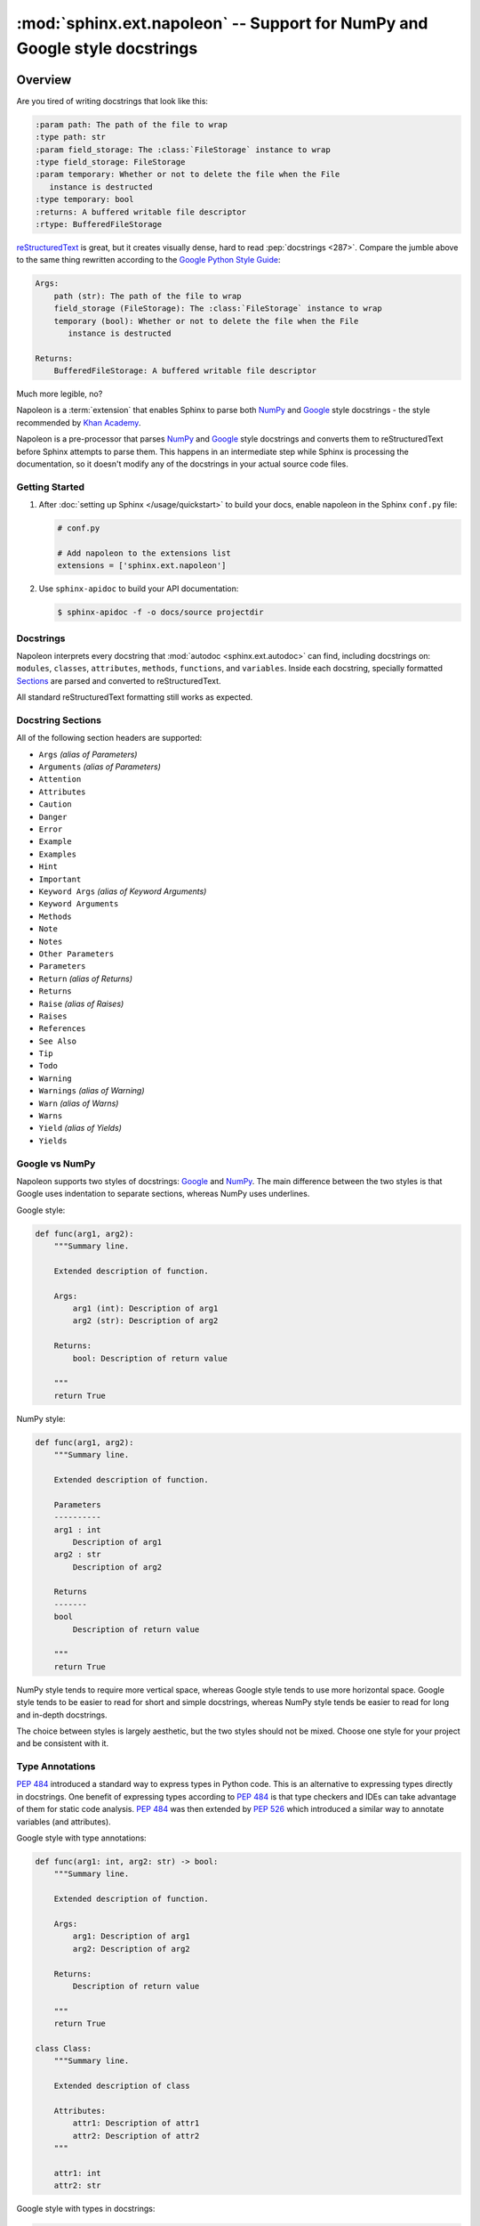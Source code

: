 :mod:`sphinx.ext.napoleon` -- Support for NumPy and Google style docstrings
===========================================================================

.. module:: sphinx.ext.napoleon
   :synopsis: Support for NumPy and Google style docstrings

.. moduleauthor:: Rob Ruana

.. versionadded:: 1.3

.. role:: code-py(code)
   :language: Python

Overview
--------

Are you tired of writing docstrings that look like this:

.. code-block:: rst

    :param path: The path of the file to wrap
    :type path: str
    :param field_storage: The :class:`FileStorage` instance to wrap
    :type field_storage: FileStorage
    :param temporary: Whether or not to delete the file when the File
       instance is destructed
    :type temporary: bool
    :returns: A buffered writable file descriptor
    :rtype: BufferedFileStorage

`reStructuredText`_ is great, but it creates visually dense, hard to read
:pep:`docstrings <287>`. Compare the jumble above to the same thing rewritten
according to the `Google Python Style Guide`_:

.. code-block:: text

    Args:
        path (str): The path of the file to wrap
        field_storage (FileStorage): The :class:`FileStorage` instance to wrap
        temporary (bool): Whether or not to delete the file when the File
           instance is destructed

    Returns:
        BufferedFileStorage: A buffered writable file descriptor

Much more legible, no?

Napoleon is a :term:`extension` that enables Sphinx to parse both `NumPy`_ and
`Google`_ style docstrings - the style recommended by `Khan Academy`_.

Napoleon is a pre-processor that parses `NumPy`_ and `Google`_ style
docstrings and converts them to reStructuredText before Sphinx attempts to
parse them. This happens in an intermediate step while Sphinx is processing
the documentation, so it doesn't modify any of the docstrings in your actual
source code files.

.. _ReStructuredText: https://docutils.sourceforge.io/rst.html
.. _Google Python Style Guide:
   https://google.github.io/styleguide/pyguide.html
.. _Google:
   https://google.github.io/styleguide/pyguide.html#38-comments-and-docstrings
.. _NumPy:
   https://numpydoc.readthedocs.io/en/latest/format.html#docstring-standard
.. _Khan Academy:
   https://github.com/Khan/style-guides/blob/master/style/python.md#docstrings

Getting Started
~~~~~~~~~~~~~~~

1. After :doc:`setting up Sphinx </usage/quickstart>` to build your docs,
   enable napoleon in the Sphinx ``conf.py`` file:

   .. code-block:: python

       # conf.py

       # Add napoleon to the extensions list
       extensions = ['sphinx.ext.napoleon']

2. Use ``sphinx-apidoc`` to build your API documentation:

   .. code-block:: console

       $ sphinx-apidoc -f -o docs/source projectdir


Docstrings
~~~~~~~~~~

Napoleon interprets every docstring that :mod:`autodoc <sphinx.ext.autodoc>`
can find, including docstrings on: ``modules``, ``classes``, ``attributes``,
``methods``, ``functions``, and ``variables``. Inside each docstring,
specially formatted `Sections`_ are parsed and converted to
reStructuredText.

All standard reStructuredText formatting still works as expected.


.. _Sections:

Docstring Sections
~~~~~~~~~~~~~~~~~~

All of the following section headers are supported:

* ``Args`` *(alias of Parameters)*
* ``Arguments`` *(alias of Parameters)*
* ``Attention``
* ``Attributes``
* ``Caution``
* ``Danger``
* ``Error``
* ``Example``
* ``Examples``
* ``Hint``
* ``Important``
* ``Keyword Args`` *(alias of Keyword Arguments)*
* ``Keyword Arguments``
* ``Methods``
* ``Note``
* ``Notes``
* ``Other Parameters``
* ``Parameters``
* ``Return`` *(alias of Returns)*
* ``Returns``
* ``Raise`` *(alias of Raises)*
* ``Raises``
* ``References``
* ``See Also``
* ``Tip``
* ``Todo``
* ``Warning``
* ``Warnings`` *(alias of Warning)*
* ``Warn`` *(alias of Warns)*
* ``Warns``
* ``Yield`` *(alias of Yields)*
* ``Yields``

Google vs NumPy
~~~~~~~~~~~~~~~

Napoleon supports two styles of docstrings: `Google`_ and `NumPy`_. The
main difference between the two styles is that Google uses indentation to
separate sections, whereas NumPy uses underlines.

Google style:

.. code-block:: python

    def func(arg1, arg2):
        """Summary line.

        Extended description of function.

        Args:
            arg1 (int): Description of arg1
            arg2 (str): Description of arg2

        Returns:
            bool: Description of return value

        """
        return True

NumPy style:

.. code-block:: python

    def func(arg1, arg2):
        """Summary line.

        Extended description of function.

        Parameters
        ----------
        arg1 : int
            Description of arg1
        arg2 : str
            Description of arg2

        Returns
        -------
        bool
            Description of return value

        """
        return True

NumPy style tends to require more vertical space, whereas Google style
tends to use more horizontal space. Google style tends to be easier to
read for short and simple docstrings, whereas NumPy style tends be easier
to read for long and in-depth docstrings.

The choice between styles is largely aesthetic, but the two styles should
not be mixed. Choose one style for your project and be consistent with it.

.. seealso::

   For complete examples:

   * :ref:`example_google`
   * :ref:`example_numpy`


Type Annotations
~~~~~~~~~~~~~~~~

:pep:`484` introduced a standard way to express types in Python code.
This is an alternative to expressing types directly in docstrings.
One benefit of expressing types according to :pep:`484` is that
type checkers and IDEs can take advantage of them for static code
analysis. :pep:`484` was then extended by :pep:`526` which introduced
a similar way to annotate variables (and attributes).

Google style with type annotations:

.. code-block:: python

    def func(arg1: int, arg2: str) -> bool:
        """Summary line.

        Extended description of function.

        Args:
            arg1: Description of arg1
            arg2: Description of arg2

        Returns:
            Description of return value

        """
        return True

    class Class:
        """Summary line.

        Extended description of class

        Attributes:
            attr1: Description of attr1
            attr2: Description of attr2
        """

        attr1: int
        attr2: str

Google style with types in docstrings:

.. code-block:: python

    def func(arg1, arg2):
        """Summary line.

        Extended description of function.

        Args:
            arg1 (int): Description of arg1
            arg2 (str): Description of arg2

        Returns:
            bool: Description of return value

        """
        return True

    class Class:
        """Summary line.

        Extended description of class

        Attributes:
            attr1 (int): Description of attr1
            attr2 (str): Description of attr2
        """


Configuration
-------------

Listed below are all the settings used by napoleon and their default
values. These settings can be changed in the Sphinx ``conf.py`` file. Make
sure that "sphinx.ext.napoleon" is enabled in ``conf.py``:

.. code-block:: python

    # conf.py

    # Add any Sphinx extension module names here, as strings
    extensions = ['sphinx.ext.napoleon']

    # Napoleon settings
    napoleon_google_docstring = True
    napoleon_numpy_docstring = True
    napoleon_include_init_with_doc = False
    napoleon_include_private_with_doc = False
    napoleon_include_special_with_doc = True
    napoleon_use_admonition_for_examples = False
    napoleon_use_admonition_for_notes = False
    napoleon_use_admonition_for_references = False
    napoleon_use_ivar = False
    napoleon_use_param = True
    napoleon_use_rtype = True
    napoleon_preprocess_types = False
    napoleon_type_aliases = None
    napoleon_attr_annotations = True

.. _Google style:
   https://google.github.io/styleguide/pyguide.html#38-comments-and-docstrings
.. _NumPy style:
   https://numpydoc.readthedocs.io/en/latest/format.html#docstring-standard

.. confval:: napoleon_google_docstring
   :type: :code-py:`bool`
   :default: :code-py:`True`

   True to parse `Google style`_ docstrings. False to disable support
   for Google style docstrings.

.. confval:: napoleon_numpy_docstring
   :type: :code-py:`bool`
   :default: :code-py:`True`

   True to parse `NumPy style`_ docstrings. False to disable support
   for NumPy style docstrings.

.. confval:: napoleon_include_init_with_doc
   :type: :code-py:`bool`
   :default: :code-py:`False`

   True to list ``__init___`` docstrings separately from the class
   docstring. False to fall back to Sphinx's default behavior, which
   considers the ``__init___`` docstring as part of the class
   documentation.

   **If True**:

   .. code-block:: python

       def __init__(self):
           """
           This will be included in the docs because it has a docstring
           """

       def __init__(self):
           # This will NOT be included in the docs

.. confval:: napoleon_include_private_with_doc
   :type: :code-py:`bool`
   :default: :code-py:`False`

   True to include private members (like ``_membername``) with docstrings
   in the documentation. False to fall back to Sphinx's default behavior.

   **If True**:

   .. code-block:: python

       def _included(self):
           """
           This will be included in the docs because it has a docstring
           """
           pass

       def _skipped(self):
           # This will NOT be included in the docs
           pass

.. confval:: napoleon_include_special_with_doc
   :type: :code-py:`bool`
   :default: :code-py:`True`

   True to include special members (like ``__membername__``) with
   docstrings in the documentation. False to fall back to Sphinx's
   default behavior.

   **If True**:

   .. code-block:: python

       def __str__(self):
           """
           This will be included in the docs because it has a docstring
           """
           return unicode(self).encode('utf-8')

       def __unicode__(self):
           # This will NOT be included in the docs
           return unicode(self.__class__.__name__)

.. confval:: napoleon_use_admonition_for_examples
   :type: :code-py:`bool`
   :default: :code-py:`False`

   True to use the ``.. admonition::`` directive for the **Example** and
   **Examples** sections. False to use the ``.. rubric::`` directive
   instead. One may look better than the other depending on what HTML
   theme is used.

   This `NumPy style`_ snippet will be converted as follows:

   .. code-block:: text

       Example
       -------
       This is just a quick example

   **If True**:

   .. code-block:: rst

       .. admonition:: Example

          This is just a quick example

   **If False**:

   .. code-block:: rst

       .. rubric:: Example

       This is just a quick example

.. confval:: napoleon_use_admonition_for_notes
   :type: :code-py:`bool`
   :default: :code-py:`False`

   True to use the ``.. admonition::`` directive for **Notes** sections.
   False to use the ``.. rubric::`` directive instead.

   .. note:: The singular **Note** section will always be converted to a
      ``.. note::`` directive.

   .. seealso::

      :confval:`napoleon_use_admonition_for_examples`

.. confval:: napoleon_use_admonition_for_references
   :type: :code-py:`bool`
   :default: :code-py:`False`

   True to use the ``.. admonition::`` directive for **References**
   sections. False to use the ``.. rubric::`` directive instead.

   .. seealso::

      :confval:`napoleon_use_admonition_for_examples`

.. confval:: napoleon_use_ivar
   :type: :code-py:`bool`
   :default: :code-py:`False`

   True to use the ``:ivar:`` role for instance variables. False to use
   the ``.. attribute::`` directive instead.

   This `NumPy style`_ snippet will be converted as follows:

   .. code-block:: text

       Attributes
       ----------
       attr1 : int
           Description of `attr1`

   **If True**:

   .. code-block:: rst

       :ivar attr1: Description of `attr1`
       :vartype attr1: int

   **If False**:

   .. code-block:: rst

       .. attribute:: attr1

          Description of `attr1`

          :type: int

.. confval:: napoleon_use_param
   :type: :code-py:`bool`
   :default: :code-py:`True`

   True to use a ``:param:`` role for each function parameter. False to
   use a single ``:parameters:`` role for all the parameters.

   This `NumPy style`_ snippet will be converted as follows:

   .. code-block:: text

       Parameters
       ----------
       arg1 : str
           Description of `arg1`
       arg2 : int, optional
           Description of `arg2`, defaults to 0

   **If True**:

   .. code-block:: rst

       :param arg1: Description of `arg1`
       :type arg1: str
       :param arg2: Description of `arg2`, defaults to 0
       :type arg2: :class:`int`, *optional*

   **If False**:

   .. code-block:: rst

       :parameters: * **arg1** (*str*) --
                      Description of `arg1`
                    * **arg2** (*int, optional*) --
                      Description of `arg2`, defaults to 0

.. confval:: napoleon_use_keyword
   :type: :code-py:`bool`
   :default: :code-py:`True`

   True to use a ``:keyword:`` role for each function keyword argument.
   False to use a single ``:keyword arguments:`` role for all the
   keywords.

   This behaves similarly to :confval:`napoleon_use_param`. Note unlike docutils,
   ``:keyword:`` and ``:param:`` will not be treated the same way - there will
   be a separate "Keyword Arguments" section, rendered in the same fashion as
   "Parameters" section (type links created if possible)

   .. seealso::

      :confval:`napoleon_use_param`

.. confval:: napoleon_use_rtype
   :type: :code-py:`bool`
   :default: :code-py:`True`

   True to use the ``:rtype:`` role for the return type. False to output
   the return type inline with the description.

   This `NumPy style`_ snippet will be converted as follows:

   .. code-block:: text

       Returns
       -------
       bool
           True if successful, False otherwise

   **If True**:

   .. code-block:: rst

       :returns: True if successful, False otherwise
       :rtype: bool

   **If False**:

   .. code-block:: rst

       :returns: *bool* -- True if successful, False otherwise

.. confval:: napoleon_preprocess_types
   :type: :code-py:`bool`
   :default: :code-py:`False`

   True to convert the type definitions in the docstrings as references.

   .. versionadded:: 3.2.1
   .. versionchanged:: 3.5

      Do preprocess the Google style docstrings also.

.. confval:: napoleon_type_aliases
   :type: :code-py:`dict[str, str] | None`
   :default: :code-py:`None`

   A mapping to translate type names to other names or references. Works
   only when ``napoleon_use_param = True``.

   With:

   .. code-block:: python

       napoleon_type_aliases = {
           "CustomType": "mypackage.CustomType",
           "dict-like": ":term:`dict-like <mapping>`",
       }

   This `NumPy style`_ snippet:

   .. code-block:: text

       Parameters
       ----------
       arg1 : CustomType
           Description of `arg1`
       arg2 : dict-like
           Description of `arg2`

   becomes:

   .. code-block:: rst

       :param arg1: Description of `arg1`
       :type arg1: mypackage.CustomType
       :param arg2: Description of `arg2`
       :type arg2: :term:`dict-like <mapping>`

   .. versionadded:: 3.2

.. confval:: napoleon_attr_annotations
   :type: :code-py:`bool`
   :default: :code-py:`True`

   True to allow using :pep:`526` attributes annotations in classes.
   If an attribute is documented in the docstring without a type and
   has an annotation in the class body, that type is used.

   .. versionadded:: 3.4

.. confval:: napoleon_custom_sections
   :type: :code-py:`Sequence[str | tuple[str, str]] | None`
   :default: :code-py:`None`

   Add a list of custom sections to include, expanding the list of parsed sections.

   The entries can either be strings or tuples, depending on the intention:

   * To create a custom "generic" section, just pass a string.
   * To create an alias for an existing section, pass a tuple containing the
     alias name and the original, in that order.
   * To create a custom section that displays like the parameters or returns
     section, pass a tuple containing the custom section name and a string
     value, "params_style" or "returns_style".

   If an entry is just a string, it is interpreted as a header for a generic
   section. If the entry is a tuple/list/indexed container, the first entry
   is the name of the section, the second is the section key to emulate. If the
   second entry value is "params_style" or "returns_style", the custom section
   will be displayed like the parameters section or returns section.

   .. versionadded:: 1.8
   .. versionchanged:: 3.5
      Support ``params_style`` and ``returns_style``

